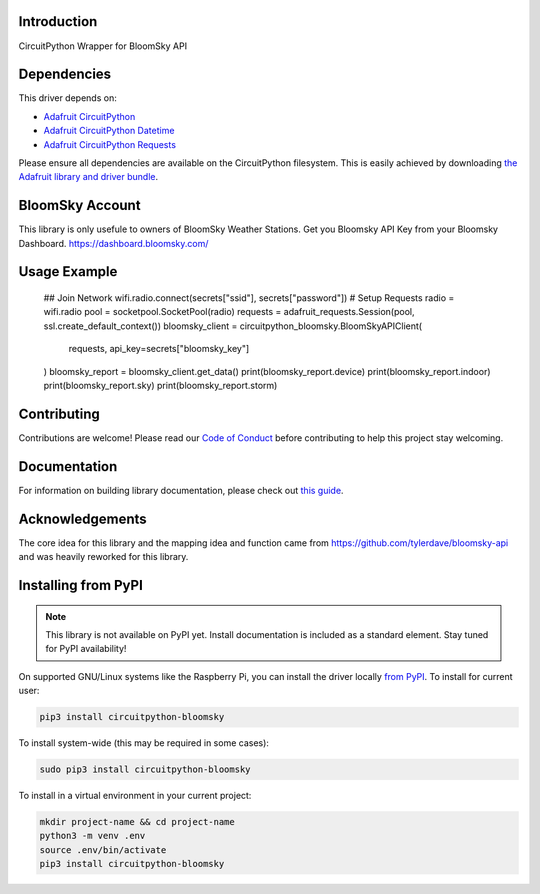 Introduction
============

.. image:: https://readthedocs.org/projects/circuitpython_bloomsky/badge/?version=latest
    :target: https://circuitpython_bloomsky.readthedocs.io/
    :alt: Documentation Status

.. image:: https://img.shields.io/discord/327254708534116352.svg
    :target: https://adafru.it/discord
    :alt: Discord

.. image:: https://github.com/askpatrickw/CircuitPython_BloomSky/workflows/Build%20CI/badge.svg
    :target: https://github.com/askpatrickw/CircuitPython_BloomSky/actions
    :alt: Build Status

.. image:: https://img.shields.io/badge/code%20style-black-000000.svg
    :target: https://github.com/psf/black
    :alt: Code Style: Black

CircuitPython Wrapper for BloomSky API


Dependencies
=============
This driver depends on:

* `Adafruit CircuitPython <https://github.com/adafruit/circuitpython>`_
* `Adafruit CircuitPython Datetime <https://github.com/adafruit/Adafruit_CircuitPython_datetime>`_
* `Adafruit CircuitPython Requests <https://github.com/adafruit/Adafruit_CircuitPython_Requests>`_

Please ensure all dependencies are available on the CircuitPython filesystem.
This is easily achieved by downloading
`the Adafruit library and driver bundle <https://circuitpython.org/libraries>`_.

BloomSky Account
=============
This library is only usefule to owners of BloomSky Weather Stations.
Get you Bloomsky API Key from your Bloomsky Dashboard.
https://dashboard.bloomsky.com/

Usage Example
=============

    ## Join Network
    wifi.radio.connect(secrets["ssid"], secrets["password"])
    # Setup Requests
    radio = wifi.radio
    pool = socketpool.SocketPool(radio)
    requests = adafruit_requests.Session(pool, ssl.create_default_context())
    bloomsky_client = circuitpython_bloomsky.BloomSkyAPIClient(
        requests, api_key=secrets["bloomsky_key"]
    )
    bloomsky_report = bloomsky_client.get_data()
    print(bloomsky_report.device)
    print(bloomsky_report.indoor)
    print(bloomsky_report.sky)
    print(bloomsky_report.storm)

Contributing
============

Contributions are welcome! Please read our `Code of Conduct
<https://github.com/askpatrickw/CircuitPython_BloomSky/blob/master/CODE_OF_CONDUCT.md>`_
before contributing to help this project stay welcoming.

Documentation
=============

For information on building library documentation, please check out `this guide <https://learn.adafruit.com/creating-and-sharing-a-circuitpython-library/sharing-our-docs-on-readthedocs#sphinx-5-1>`_.

Acknowledgements
=============
The core idea for this library and the mapping idea and function came from
https://github.com/tylerdave/bloomsky-api and was heavily reworked for this
library.


Installing from PyPI
=====================
.. note:: This library is not available on PyPI yet. Install documentation is included
   as a standard element. Stay tuned for PyPI availability!

.. todo:: Remove the above note if PyPI version is/will be available at time of release.
   If the library is not planned for PyPI, remove the entire 'Installing from PyPI' section.

On supported GNU/Linux systems like the Raspberry Pi, you can install the driver locally `from
PyPI <https://pypi.org/project circuitpython_bloomsky/>`_. To install for current user:

.. code-block:: shell

    pip3 install circuitpython-bloomsky

To install system-wide (this may be required in some cases):

.. code-block:: shell

    sudo pip3 install circuitpython-bloomsky

To install in a virtual environment in your current project:

.. code-block:: shell

    mkdir project-name && cd project-name
    python3 -m venv .env
    source .env/bin/activate
    pip3 install circuitpython-bloomsky
